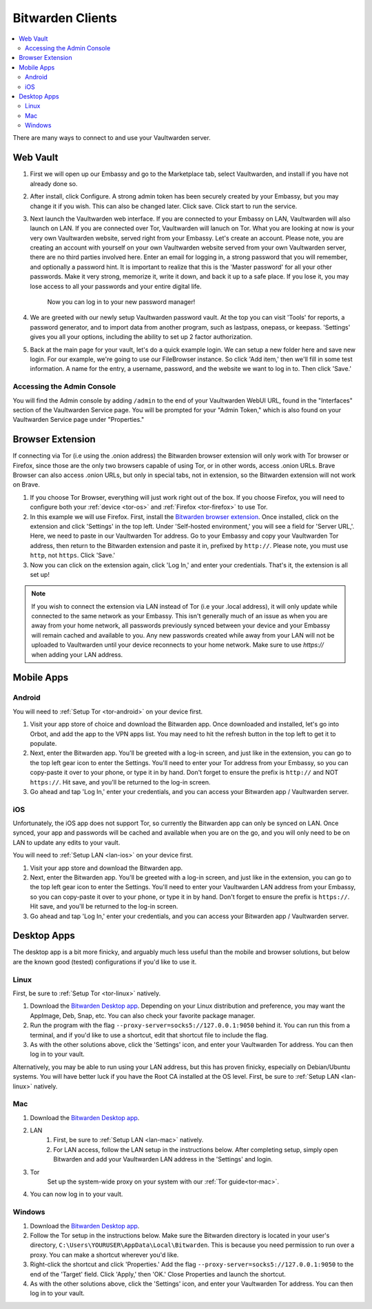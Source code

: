 .. _bitwarden-clients:

=================
Bitwarden Clients
=================

.. contents::
  :depth: 2 
  :local:

.. _vaultwarden-webvault:

There are many ways to connect to and use your Vaultwarden server.

Web Vault
---------
1. First we will open up our Embassy and go to the Marketplace tab, select Vaultwarden, and install if you have not already done so.

2. After install, click Configure.  A strong admin token has been securely created by your Embassy, but you may change it if you wish.  This can also be changed later.  Click save.  Click start to run the service.

3. Next launch the Vaultwarden web interface. If you are connected to your Embassy on LAN, Vaultwarden will also launch on LAN. If you are connected over Tor, Vaultwarden will lanuch on Tor. What you are looking at now is your very own Vaultwarden website, served right from your Embassy. Let's create an account. Please note, you are creating an account with yourself on your own Vaultwarden website served from your own Vaultwarden server, there are no third parties involved here.  Enter an email for logging in, a strong password that you will remember, and optionally a password hint.  It is important to realize that this is the 'Master password' for all your other passwords.  Make it very strong, memorize it, write it down, and back it up to a safe place. If you lose it, you may lose access to all your passwords and your entire digital life.

    Now you can log in to your new password manager!

4. We are greeted with our newly setup Vaultwarden password vault.  At the top you can visit 'Tools' for reports, a password generator, and to import data from another program, such as lastpass, onepass, or keepass.  'Settings' gives you all your options, including the ability to set up 2 factor authorization.

5. Back at the main page for your vault, let's do a quick example login.  We can setup a new folder here and save new login.  For our example, we're going to use our FileBrowser instance.  So click 'Add item,'  then we'll fill in some test information.  A name for the entry, a username, password, and the website we want to log in to.  Then click 'Save.'

.. _vaultwarden-admin:

Accessing the Admin Console
===========================
You will find the Admin console by adding ``/admin`` to the end of your Vaultwarden WebUI URL, found in the "Interfaces" section of the Vaultwarden Service page.  You will be prompted for your "Admin Token," which is also found on your Vaultwarden Service page under "Properties."

Browser Extension
-----------------
If connecting via Tor (i.e using the .onion address) the Bitwarden browser extension will only work with Tor browser or Firefox, since those are the only two browsers capable of using Tor, or in other words, access .onion URLs. Brave Browser can also access .onion URLs, but only in special tabs, not in extension, so the Bitwarden extension will not work on Brave.

#. If you choose Tor Browser, everything will just work right out of the box. If you choose Firefox, you will need to configure both your :ref:`device <tor-os>` and :ref:`Firefox <tor-firefox>` to use Tor.

#. In this example we will use Firefox.  First, install the `Bitwarden browser extension <https://addons.mozilla.org/en-US/firefox/addon/bitwarden-password-manager/>`_.  Once installed, click on the extension and click 'Settings' in the top left.  Under 'Self-hosted environment,' you will see a field for 'Server URL,'. Here, we need to paste in our Vaultwarden Tor address. Go to your Embassy and copy your Vaultwarden Tor address, then return to the Bitwarden extension and paste it in, prefixed by ``http://``. Please note, you must use ``http``, not ``https``. Click 'Save.'

#. Now you can click on the extension again, click 'Log In,' and enter your credentials.  That's it, the extension is all set up!

.. note:: If you wish to connect the extension via LAN instead of Tor (i.e your .local address), it will only update while connected to the same network as your Embassy. This isn't generally much of an issue as when you are away from your home network, all passwords previously synced between your device and your Embassy will remain cached and available to you. Any new passwords created while away from your LAN will not be uploaded to Vaultwarden until your device reconnects to your home network.  Make sure to use `https://` when adding your LAN address.

Mobile Apps
-----------

Android
=======

You will need to :ref:`Setup Tor <tor-android>` on your device first.

#. Visit your app store of choice and download the Bitwarden app.  Once downloaded and installed, let's go into Orbot, and add the app to the VPN apps list.  You may need to hit the refresh button in the top left to get it to populate.

#. Next, enter the Bitwarden app.  You'll be greeted with a log-in screen, and just like in the extension, you can go to the top left gear icon to enter the Settings.  You'll need to enter your Tor address from your Embassy, so you can copy-paste it over to your phone, or type it in by hand.  Don't forget to ensure the prefix is ``http://`` and NOT ``https://``.  Hit save, and you'll be returned to the log-in screen.

#. Go ahead and tap 'Log In,' enter your credentials, and you can access your Bitwarden app / Vaultwarden server.

iOS
===

Unfortunately, the iOS app does not support Tor, so currently the Bitwarden app can only be synced on LAN.  Once synced, your app and passwords will be cached and available when you are on the go, and you will only need to be on LAN to update any edits to your vault.

You will need to :ref:`Setup LAN <lan-ios>` on your device first.

#. Visit your app store and download the Bitwarden app.

#. Next, enter the Bitwarden app.  You'll be greeted with a log-in screen, and just like in the extension, you can go to the top left gear icon to enter the Settings.  You'll need to enter your Vaultwarden LAN address from your Embassy, so you can copy-paste it over to your phone, or type it in by hand.  Don't forget to ensure the prefix is ``https://``.  Hit save, and you'll be returned to the log-in screen.

#. Go ahead and tap 'Log In,' enter your credentials, and you can access your Bitwarden app / Vaultwarden server.

Desktop Apps
------------

The desktop app is a bit more finicky, and arguably much less useful than the mobile and browser solutions, but below are the known good (tested) configurations if you'd like to use it.

Linux
=====

First, be sure to :ref:`Setup Tor <tor-linux>` natively.

#. Download the `Bitwarden Desktop app <https://bitwarden.com/download/>`_.  Depending on your Linux distribution and preference, you may want the AppImage, Deb, Snap, etc.  You can also check your favorite package manager.

#. Run the program with the flag ``--proxy-server=socks5://127.0.0.1:9050`` behind it.  You can run this from a terminal, and if you'd like to use a shortcut, edit that shortcut file to include the flag.

#. As with the other solutions above, click the 'Settings' icon, and enter your Vaultwarden Tor address.  You can then log in to your vault.

Alternatively, you may be able to run using your LAN address, but this has proven finicky, especially on Debian/Ubuntu systems.  You will have better luck if you have the Root CA installed at the OS level.  First, be sure to :ref:`Setup LAN <lan-linux>` natively.

Mac
===

#. Download the `Bitwarden Desktop app <https://bitwarden.com/download/>`_.

#. LAN
    #. First, be sure to :ref:`Setup LAN <lan-mac>` natively.

    #. For LAN access, follow the LAN setup in the instructions below.  After completing setup, simply open Bitwarden and add your Vaultwarden LAN address in the 'Settings' and login.

#. Tor
    Set up the system-wide proxy on your system with our :ref:`Tor guide<tor-mac>`.

#. You can now log in to your vault.

Windows
=======

#. Download the `Bitwarden Desktop app <https://bitwarden.com/download/>`_.

#. Follow the Tor setup in the instructions below.  Make sure the Bitwarden directory is located in your user's directory, ``C:\Users\YOURUSER\AppData\Local\Bitwarden``.  This is because you need permission to run over a proxy.  You can make a shortcut wherever you'd like.

#. Right-click the shortcut and click 'Properties.'  Add the flag ``--proxy-server=socks5://127.0.0.1:9050`` to the end of the 'Target' field.  Click 'Apply,' then 'OK.'  Close Properties and launch the shortcut.

#. As with the other solutions above, click the 'Settings' icon, and enter your Vaultwarden Tor address.  You can then log in to your vault.

